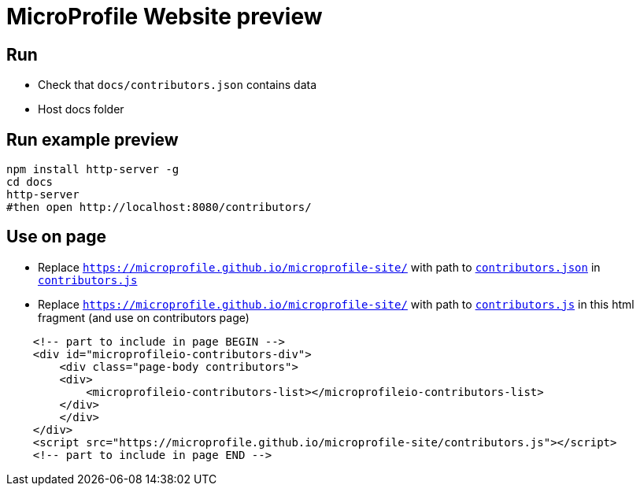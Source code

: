 = MicroProfile Website preview

== Run

- Check that `docs/contributors.json` contains data
- Host docs folder

== Run example preview

```bash
npm install http-server -g
cd docs
http-server
#then open http://localhost:8080/contributors/
```

== Use on page

- Replace `https://microprofile.github.io/microprofile-site/` with path to `link:contributors.json[contributors.json]` in `link:contributors.js[contributors.js]`

- Replace `https://microprofile.github.io/microprofile-site/` with path to `link:contributors.js[contributors.js]` in this html fragment (and use on contributors page)
```html
    <!-- part to include in page BEGIN -->
    <div id="microprofileio-contributors-div">
        <div class="page-body contributors">
        <div>
            <microprofileio-contributors-list></microprofileio-contributors-list>
        </div>
        </div>
    </div>
    <script src="https://microprofile.github.io/microprofile-site/contributors.js"></script>
    <!-- part to include in page END -->
```


